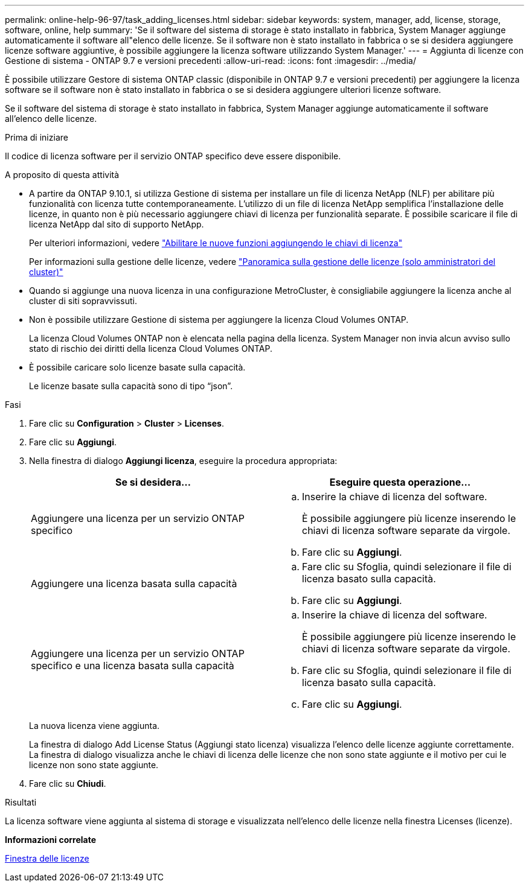 ---
permalink: online-help-96-97/task_adding_licenses.html 
sidebar: sidebar 
keywords: system, manager, add, license, storage, software, online, help 
summary: 'Se il software del sistema di storage è stato installato in fabbrica, System Manager aggiunge automaticamente il software all"elenco delle licenze. Se il software non è stato installato in fabbrica o se si desidera aggiungere licenze software aggiuntive, è possibile aggiungere la licenza software utilizzando System Manager.' 
---
= Aggiunta di licenze con Gestione di sistema - ONTAP 9.7 e versioni precedenti
:allow-uri-read: 
:icons: font
:imagesdir: ../media/


[role="lead"]
È possibile utilizzare Gestore di sistema ONTAP classic (disponibile in ONTAP 9.7 e versioni precedenti) per aggiungere la licenza software se il software non è stato installato in fabbrica o se si desidera aggiungere ulteriori licenze software.

Se il software del sistema di storage è stato installato in fabbrica, System Manager aggiunge automaticamente il software all'elenco delle licenze.

.Prima di iniziare
Il codice di licenza software per il servizio ONTAP specifico deve essere disponibile.

.A proposito di questa attività
* A partire da ONTAP 9.10.1, si utilizza Gestione di sistema per installare un file di licenza NetApp (NLF) per abilitare più funzionalità con licenza tutte contemporaneamente. L'utilizzo di un file di licenza NetApp semplifica l'installazione delle licenze, in quanto non è più necessario aggiungere chiavi di licenza per funzionalità separate. È possibile scaricare il file di licenza NetApp dal sito di supporto NetApp.
+
Per ulteriori informazioni, vedere link:https://docs.netapp.com/us-en/ontap/task_admin_enable_new_features.html["Abilitare le nuove funzioni aggiungendo le chiavi di licenza"]

+
Per informazioni sulla gestione delle licenze, vedere link:https://docs.netapp.com/us-en/ontap/system-admin/manage-licenses-concept.html["Panoramica sulla gestione delle licenze (solo amministratori del cluster)"^]

* Quando si aggiunge una nuova licenza in una configurazione MetroCluster, è consigliabile aggiungere la licenza anche al cluster di siti sopravvissuti.
* Non è possibile utilizzare Gestione di sistema per aggiungere la licenza Cloud Volumes ONTAP.
+
La licenza Cloud Volumes ONTAP non è elencata nella pagina della licenza. System Manager non invia alcun avviso sullo stato di rischio dei diritti della licenza Cloud Volumes ONTAP.

* È possibile caricare solo licenze basate sulla capacità.
+
Le licenze basate sulla capacità sono di tipo "`json`".



.Fasi
. Fare clic su *Configuration* > *Cluster* > *Licenses*.
. Fare clic su *Aggiungi*.
. Nella finestra di dialogo *Aggiungi licenza*, eseguire la procedura appropriata:
+
|===
| Se si desidera... | Eseguire questa operazione... 


 a| 
Aggiungere una licenza per un servizio ONTAP specifico
 a| 
.. Inserire la chiave di licenza del software.
+
È possibile aggiungere più licenze inserendo le chiavi di licenza software separate da virgole.

.. Fare clic su *Aggiungi*.




 a| 
Aggiungere una licenza basata sulla capacità
 a| 
.. Fare clic su Sfoglia, quindi selezionare il file di licenza basato sulla capacità.
.. Fare clic su *Aggiungi*.




 a| 
Aggiungere una licenza per un servizio ONTAP specifico e una licenza basata sulla capacità
 a| 
.. Inserire la chiave di licenza del software.
+
È possibile aggiungere più licenze inserendo le chiavi di licenza software separate da virgole.

.. Fare clic su Sfoglia, quindi selezionare il file di licenza basato sulla capacità.
.. Fare clic su *Aggiungi*.


|===
+
La nuova licenza viene aggiunta.

+
La finestra di dialogo Add License Status (Aggiungi stato licenza) visualizza l'elenco delle licenze aggiunte correttamente. La finestra di dialogo visualizza anche le chiavi di licenza delle licenze che non sono state aggiunte e il motivo per cui le licenze non sono state aggiunte.

. Fare clic su *Chiudi*.


.Risultati
La licenza software viene aggiunta al sistema di storage e visualizzata nell'elenco delle licenze nella finestra Licenses (licenze).

*Informazioni correlate*

xref:reference_licenses_window.adoc[Finestra delle licenze]
